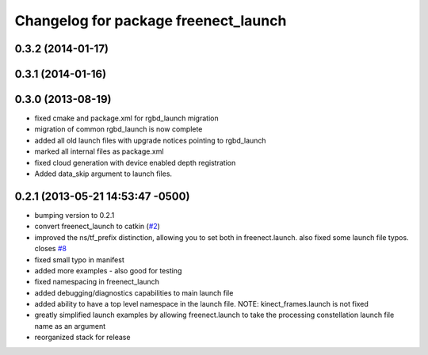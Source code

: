 ^^^^^^^^^^^^^^^^^^^^^^^^^^^^^^^^^^^^^
Changelog for package freenect_launch
^^^^^^^^^^^^^^^^^^^^^^^^^^^^^^^^^^^^^

0.3.2 (2014-01-17)
------------------

0.3.1 (2014-01-16)
------------------

0.3.0 (2013-08-19)
------------------
* fixed cmake and package.xml for rgbd_launch migration
* migration of common rgbd_launch is now complete
* added all old launch files with upgrade notices pointing to rgbd_launch
* marked all internal files as package.xml
* fixed cloud generation with device enabled depth registration
* Added data_skip argument to launch files.

0.2.1 (2013-05-21 14:53:47 -0500)
---------------------------------
* bumping version to 0.2.1
* convert freenect_launch to catkin (`#2 <https://github.com/ros-drivers/freenect_stack/issues/2>`_)
* improved the ns/tf_prefix distinction, allowing you to set both in freenect.launch. also fixed some launch file typos. closes `#8 <https://github.com/ros-drivers/freenect_stack/issues/8>`_
* fixed small typo in manifest
* added more examples - also good for testing
* fixed namespacing in freenect_launch
* added debugging/diagnostics capabilities to main launch file
* added ability to have a top level namespace in the launch file. NOTE: kinect_frames.launch is not fixed
* greatly simplified launch examples by allowing freenect.launch to take the processing constellation launch file name as an argument
* reorganized stack for release

